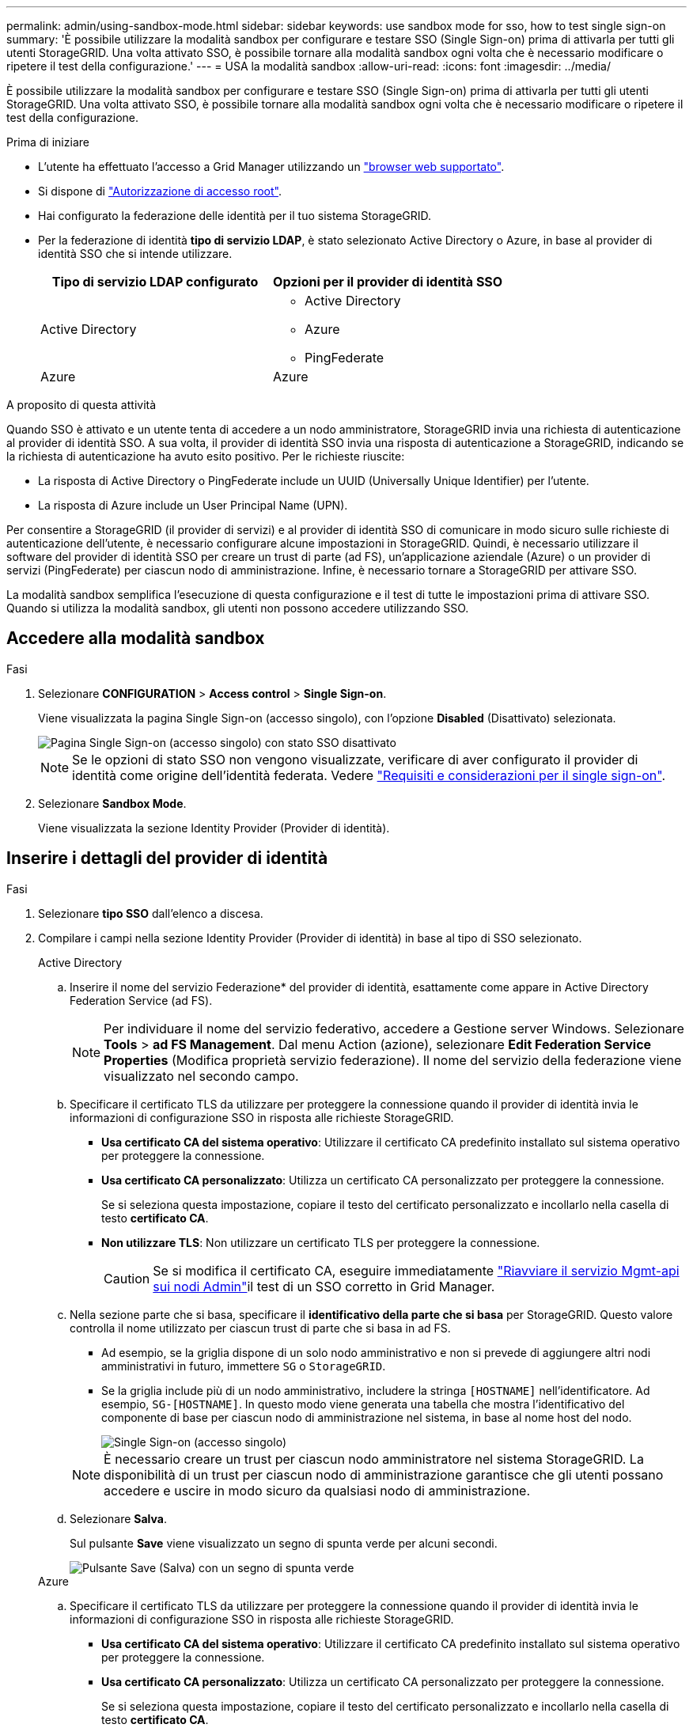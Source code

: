 ---
permalink: admin/using-sandbox-mode.html 
sidebar: sidebar 
keywords: use sandbox mode for sso, how to test single sign-on 
summary: 'È possibile utilizzare la modalità sandbox per configurare e testare SSO (Single Sign-on) prima di attivarla per tutti gli utenti StorageGRID. Una volta attivato SSO, è possibile tornare alla modalità sandbox ogni volta che è necessario modificare o ripetere il test della configurazione.' 
---
= USA la modalità sandbox
:allow-uri-read: 
:icons: font
:imagesdir: ../media/


[role="lead"]
È possibile utilizzare la modalità sandbox per configurare e testare SSO (Single Sign-on) prima di attivarla per tutti gli utenti StorageGRID. Una volta attivato SSO, è possibile tornare alla modalità sandbox ogni volta che è necessario modificare o ripetere il test della configurazione.

.Prima di iniziare
* L'utente ha effettuato l'accesso a Grid Manager utilizzando un link:../admin/web-browser-requirements.html["browser web supportato"].
* Si dispone di link:admin-group-permissions.html["Autorizzazione di accesso root"].
* Hai configurato la federazione delle identità per il tuo sistema StorageGRID.
* Per la federazione di identità *tipo di servizio LDAP*, è stato selezionato Active Directory o Azure, in base al provider di identità SSO che si intende utilizzare.
+
[cols="1a,1a"]
|===
| Tipo di servizio LDAP configurato | Opzioni per il provider di identità SSO 


 a| 
Active Directory
 a| 
** Active Directory
** Azure
** PingFederate




 a| 
Azure
 a| 
Azure

|===


.A proposito di questa attività
Quando SSO è attivato e un utente tenta di accedere a un nodo amministratore, StorageGRID invia una richiesta di autenticazione al provider di identità SSO. A sua volta, il provider di identità SSO invia una risposta di autenticazione a StorageGRID, indicando se la richiesta di autenticazione ha avuto esito positivo. Per le richieste riuscite:

* La risposta di Active Directory o PingFederate include un UUID (Universally Unique Identifier) per l'utente.
* La risposta di Azure include un User Principal Name (UPN).


Per consentire a StorageGRID (il provider di servizi) e al provider di identità SSO di comunicare in modo sicuro sulle richieste di autenticazione dell'utente, è necessario configurare alcune impostazioni in StorageGRID. Quindi, è necessario utilizzare il software del provider di identità SSO per creare un trust di parte (ad FS), un'applicazione aziendale (Azure) o un provider di servizi (PingFederate) per ciascun nodo di amministrazione. Infine, è necessario tornare a StorageGRID per attivare SSO.

La modalità sandbox semplifica l'esecuzione di questa configurazione e il test di tutte le impostazioni prima di attivare SSO. Quando si utilizza la modalità sandbox, gli utenti non possono accedere utilizzando SSO.



== Accedere alla modalità sandbox

.Fasi
. Selezionare *CONFIGURATION* > *Access control* > *Single Sign-on*.
+
Viene visualizzata la pagina Single Sign-on (accesso singolo), con l'opzione *Disabled* (Disattivato) selezionata.

+
image::../media/sso_status_disabled.png[Pagina Single Sign-on (accesso singolo) con stato SSO disattivato]

+

NOTE: Se le opzioni di stato SSO non vengono visualizzate, verificare di aver configurato il provider di identità come origine dell'identità federata. Vedere link:requirements-for-sso.html["Requisiti e considerazioni per il single sign-on"].

. Selezionare *Sandbox Mode*.
+
Viene visualizzata la sezione Identity Provider (Provider di identità).





== Inserire i dettagli del provider di identità

.Fasi
. Selezionare *tipo SSO* dall'elenco a discesa.
. Compilare i campi nella sezione Identity Provider (Provider di identità) in base al tipo di SSO selezionato.
+
[role="tabbed-block"]
====
.Active Directory
--
.. Inserire il nome del servizio Federazione* del provider di identità, esattamente come appare in Active Directory Federation Service (ad FS).
+

NOTE: Per individuare il nome del servizio federativo, accedere a Gestione server Windows. Selezionare *Tools* > *ad FS Management*. Dal menu Action (azione), selezionare *Edit Federation Service Properties* (Modifica proprietà servizio federazione). Il nome del servizio della federazione viene visualizzato nel secondo campo.

.. Specificare il certificato TLS da utilizzare per proteggere la connessione quando il provider di identità invia le informazioni di configurazione SSO in risposta alle richieste StorageGRID.
+
*** *Usa certificato CA del sistema operativo*: Utilizzare il certificato CA predefinito installato sul sistema operativo per proteggere la connessione.
*** *Usa certificato CA personalizzato*: Utilizza un certificato CA personalizzato per proteggere la connessione.
+
Se si seleziona questa impostazione, copiare il testo del certificato personalizzato e incollarlo nella casella di testo *certificato CA*.

*** *Non utilizzare TLS*: Non utilizzare un certificato TLS per proteggere la connessione.
+

CAUTION: Se si modifica il certificato CA, eseguire immediatamente link:../maintain/starting-or-restarting-service.html["Riavviare il servizio Mgmt-api sui nodi Admin"]il test di un SSO corretto in Grid Manager.



.. Nella sezione parte che si basa, specificare il *identificativo della parte che si basa* per StorageGRID. Questo valore controlla il nome utilizzato per ciascun trust di parte che si basa in ad FS.
+
*** Ad esempio, se la griglia dispone di un solo nodo amministrativo e non si prevede di aggiungere altri nodi amministrativi in futuro, immettere `SG` o `StorageGRID`.
*** Se la griglia include più di un nodo amministrativo, includere la stringa `[HOSTNAME]` nell'identificatore. Ad esempio, `SG-[HOSTNAME]`. In questo modo viene generata una tabella che mostra l'identificativo del componente di base per ciascun nodo di amministrazione nel sistema, in base al nome host del nodo.
+
image::../media/sso_status_sandbox_mode_active_directory.png[Single Sign-on (accesso singolo),Sandbox mode enabled,Relying party identifiers shown for several Admin Nodes]

+

NOTE: È necessario creare un trust per ciascun nodo amministratore nel sistema StorageGRID. La disponibilità di un trust per ciascun nodo di amministrazione garantisce che gli utenti possano accedere e uscire in modo sicuro da qualsiasi nodo di amministrazione.



.. Selezionare *Salva*.
+
Sul pulsante *Save* viene visualizzato un segno di spunta verde per alcuni secondi.

+
image::../media/save_button_green_checkmark.gif[Pulsante Save (Salva) con un segno di spunta verde]



--
.Azure
--
.. Specificare il certificato TLS da utilizzare per proteggere la connessione quando il provider di identità invia le informazioni di configurazione SSO in risposta alle richieste StorageGRID.
+
*** *Usa certificato CA del sistema operativo*: Utilizzare il certificato CA predefinito installato sul sistema operativo per proteggere la connessione.
*** *Usa certificato CA personalizzato*: Utilizza un certificato CA personalizzato per proteggere la connessione.
+
Se si seleziona questa impostazione, copiare il testo del certificato personalizzato e incollarlo nella casella di testo *certificato CA*.

*** *Non utilizzare TLS*: Non utilizzare un certificato TLS per proteggere la connessione.
+

CAUTION: Se si modifica il certificato CA, eseguire immediatamente link:../maintain/starting-or-restarting-service.html["Riavviare il servizio Mgmt-api sui nodi Admin"]il test di un SSO corretto in Grid Manager.



.. Nella sezione applicazione aziendale, specificare *Nome applicazione aziendale* per StorageGRID. Questo valore controlla il nome utilizzato per ogni applicazione aziendale in Azure ad.
+
*** Ad esempio, se la griglia dispone di un solo nodo amministrativo e non si prevede di aggiungere altri nodi amministrativi in futuro, immettere `SG` o `StorageGRID`.
*** Se la griglia include più di un nodo amministrativo, includere la stringa `[HOSTNAME]` nell'identificatore. Ad esempio, `SG-[HOSTNAME]`. In questo modo viene generata una tabella che mostra il nome di un'applicazione aziendale per ciascun nodo di amministrazione nel sistema, in base al nome host del nodo.
+
image::../media/sso_status_sandbox_mode_azure.png[Single Sign-on (accesso singolo),Sandbox mode enabled,Relying party identifiers shown for several Admin Nodes]

+

NOTE: È necessario creare un'applicazione aziendale per ciascun nodo amministratore nel sistema StorageGRID. La disponibilità di un'applicazione aziendale per ciascun nodo di amministrazione garantisce che gli utenti possano accedere e uscire in modo sicuro da qualsiasi nodo di amministrazione.



.. Per creare un'applicazione aziendale per ciascun nodo amministrativo elencato nella tabella, attenersi alla procedura descritta inlink:../admin/creating-enterprise-application-azure.html["Creare applicazioni aziendali in Azure ad"].
.. Da Azure ad, copiare l'URL dei metadati della federazione per ciascuna applicazione aziendale. Quindi, incolla questo URL nel corrispondente campo *URL metadati federazione* in StorageGRID.
.. Dopo aver copiato e incollato un URL dei metadati della federazione per tutti i nodi di amministrazione, selezionare *Salva*.
+
Sul pulsante *Save* viene visualizzato un segno di spunta verde per alcuni secondi.

+
image::../media/save_button_green_checkmark.gif[Pulsante Save (Salva) con un segno di spunta verde]



--
.PingFederate
--
.. Specificare il certificato TLS da utilizzare per proteggere la connessione quando il provider di identità invia le informazioni di configurazione SSO in risposta alle richieste StorageGRID.
+
*** *Usa certificato CA del sistema operativo*: Utilizzare il certificato CA predefinito installato sul sistema operativo per proteggere la connessione.
*** *Usa certificato CA personalizzato*: Utilizza un certificato CA personalizzato per proteggere la connessione.
+
Se si seleziona questa impostazione, copiare il testo del certificato personalizzato e incollarlo nella casella di testo *certificato CA*.

*** *Non utilizzare TLS*: Non utilizzare un certificato TLS per proteggere la connessione.
+

CAUTION: Se si modifica il certificato CA, eseguire immediatamente link:../maintain/starting-or-restarting-service.html["Riavviare il servizio Mgmt-api sui nodi Admin"]il test di un SSO corretto in Grid Manager.



.. Nella sezione Provider di servizi (SP), specificare *ID connessione SP* per StorageGRID. Questo valore controlla il nome utilizzato per ogni connessione SP in PingFederate.
+
*** Ad esempio, se la griglia dispone di un solo nodo amministrativo e non si prevede di aggiungere altri nodi amministrativi in futuro, immettere `SG` o `StorageGRID`.
*** Se la griglia include più di un nodo amministrativo, includere la stringa `[HOSTNAME]` nell'identificatore. Ad esempio, `SG-[HOSTNAME]`. In questo modo viene generata una tabella che mostra l'ID di connessione SP per ciascun nodo amministratore del sistema, in base al nome host del nodo.
+
image::../media/sso_status_sandbox_mode_ping_federated.png[Single Sign-on (accesso singolo),Sandbox mode enabled,Relying party identifiers shown for several Admin Nodes]

+

NOTE: È necessario creare una connessione SP per ciascun nodo amministratore nel sistema StorageGRID. La disponibilità di una connessione SP per ciascun nodo di amministrazione garantisce che gli utenti possano accedere e uscire in modo sicuro da qualsiasi nodo di amministrazione.



.. Specificare l'URL dei metadati della federazione per ciascun nodo amministratore nel campo *URL metadati federazione*.
+
Utilizzare il seguente formato:

+
[listing]
----
https://<Federation Service Name>:<port>/pf/federation_metadata.ping?PartnerSpId=<SP Connection ID>
----
.. Selezionare *Salva*.
+
Sul pulsante *Save* viene visualizzato un segno di spunta verde per alcuni secondi.

+
image::../media/save_button_green_checkmark.gif[Pulsante Save (Salva) con un segno di spunta verde]



--
====




== Configurare i trust, le applicazioni aziendali o le connessioni SP della parte che si basa

Una volta salvata la configurazione, viene visualizzato l'avviso di conferma della modalità Sandbox. Questo avviso conferma che la modalità sandbox è ora attivata e fornisce istruzioni generali.

StorageGRID può rimanere in modalità sandbox per tutto il tempo necessario. Tuttavia, quando si seleziona *modalità sandbox* nella pagina Single Sign-on (accesso singolo), SSO viene disattivato per tutti gli utenti StorageGRID. Solo gli utenti locali possono effettuare l'accesso.

Attenersi alla procedura descritta di seguito per configurare i trust (Active Directory), le applicazioni aziendali complete (Azure) o le connessioni SP (PingFederate).

[role="tabbed-block"]
====
.Active Directory
--
.Fasi
. Accedere a Active Directory Federation Services (ad FS).
. Creare uno o più trust di parti di supporto per StorageGRID, utilizzando ciascun identificatore di parte di supporto mostrato nella tabella della pagina di accesso singolo di StorageGRID.
+
È necessario creare un trust per ciascun nodo di amministrazione mostrato nella tabella.

+
Per istruzioni, vedere link:../admin/creating-relying-party-trusts-in-ad-fs.html["Creazione di trust di parti di base in ad FS"].



--
.Azure
--
.Fasi
. Dalla pagina Single Sign-on (accesso singolo) per il nodo di amministrazione a cui si è attualmente connessi, selezionare il pulsante per scaricare e salvare i metadati SAML.
. Quindi, per tutti gli altri nodi di amministrazione della griglia, ripetere questi passaggi:
+
.. Accedere al nodo.
.. Selezionare *CONFIGURATION* > *Access control* > *Single Sign-on*.
.. Scaricare e salvare i metadati SAML per quel nodo.


. Accedere al portale Azure.
. Seguire i passaggi descritti nella sezione link:../admin/creating-enterprise-application-azure.html["Creare applicazioni aziendali in Azure ad"] per caricare il file di metadati SAML per ogni nodo amministrativo nella relativa applicazione aziendale Azure.


--
.PingFederate
--
.Fasi
. Dalla pagina Single Sign-on (accesso singolo) per il nodo di amministrazione a cui si è attualmente connessi, selezionare il pulsante per scaricare e salvare i metadati SAML.
. Quindi, per tutti gli altri nodi di amministrazione della griglia, ripetere questi passaggi:
+
.. Accedere al nodo.
.. Selezionare *CONFIGURATION* > *Access control* > *Single Sign-on*.
.. Scaricare e salvare i metadati SAML per quel nodo.


. Accedere a PingFederate.
. link:../admin/creating-sp-connection-ping.html["Creare una o più connessioni del provider di servizi (SP) per StorageGRID"]. Utilizzare l'ID connessione SP per ciascun nodo amministratore (mostrato nella tabella della pagina accesso singolo StorageGRID) e i metadati SAML scaricati per tale nodo amministratore.
+
È necessario creare una connessione SP per ciascun nodo di amministrazione mostrato nella tabella.



--
====


== Verificare le connessioni SSO

Prima di imporre l'utilizzo del single sign-on per l'intero sistema StorageGRID, è necessario confermare che il single sign-on e il singolo logout sono configurati correttamente per ciascun nodo di amministrazione.

[role="tabbed-block"]
====
.Active Directory
--
.Fasi
. Dalla pagina Single Sign-on di StorageGRID, individuare il collegamento nel messaggio in modalità sandbox.
+
L'URL deriva dal valore immesso nel campo *Federation service name*.

+
image::../media/sso_sandbox_mode_url.gif[URL della pagina di accesso del provider di identità]

. Selezionare il collegamento oppure copiare e incollare l'URL in un browser per accedere alla pagina di accesso del provider di identità.
. Per confermare che è possibile utilizzare SSO per accedere a StorageGRID, selezionare *Accedi a uno dei seguenti siti*, selezionare l'identificativo della parte di base per il nodo di amministrazione principale e selezionare *Accedi*.
+
image::../media/sso_sandbox_mode_testing.gif[Verificare i trust della parte di base in modalità SSO Sandbox]

. Immettere il nome utente e la password federated.
+
** Se le operazioni di accesso e disconnessione SSO hanno esito positivo, viene visualizzato un messaggio di esito positivo.
+
image::../media/sso_sandbox_mode_sign_in_success.gif[Messaggio di successo del test di disconnessione e autenticazione SSO]

** Se l'operazione SSO non riesce, viene visualizzato un messaggio di errore. Risolvere il problema, eliminare i cookie del browser e riprovare.


. Ripetere questa procedura per verificare la connessione SSO per ciascun nodo di amministrazione nella griglia.


--
.Azure
--
.Fasi
. Vai alla pagina Single Sign-on nel portale Azure.
. Selezionare *Test dell'applicazione*.
. Immettere le credenziali di un utente federated.
+
** Se le operazioni di accesso e disconnessione SSO hanno esito positivo, viene visualizzato un messaggio di esito positivo.
+
image::../media/sso_sandbox_mode_sign_in_success.gif[Messaggio di successo del test di disconnessione e autenticazione SSO]

** Se l'operazione SSO non riesce, viene visualizzato un messaggio di errore. Risolvere il problema, eliminare i cookie del browser e riprovare.


. Ripetere questa procedura per verificare la connessione SSO per ciascun nodo di amministrazione nella griglia.


--
.PingFederate
--
.Fasi
. Dalla pagina accesso singolo StorageGRID, selezionare il primo collegamento nel messaggio in modalità sandbox.
+
Selezionare e verificare un collegamento alla volta.

+
image::../media/sso_sandbox_mode_enabled_ping.png[Single Sign-on (accesso singolo)]

. Immettere le credenziali di un utente federated.
+
** Se le operazioni di accesso e disconnessione SSO hanno esito positivo, viene visualizzato un messaggio di esito positivo.
+
image::../media/sso_sandbox_mode_sign_in_success.gif[Messaggio di successo del test di disconnessione e autenticazione SSO]

** Se l'operazione SSO non riesce, viene visualizzato un messaggio di errore. Risolvere il problema, eliminare i cookie del browser e riprovare.


. Selezionare il collegamento successivo per verificare la connessione SSO per ciascun nodo di amministrazione nella griglia.
+
Se viene visualizzato un messaggio Page Expired (pagina scaduta), selezionare il pulsante *Back* (Indietro) nel browser e inviare nuovamente le credenziali.



--
====


== Attiva single sign-on

Una volta confermata la possibilità di utilizzare SSO per accedere a ciascun nodo amministrativo, è possibile attivare SSO per l'intero sistema StorageGRID.


TIP: Quando SSO è attivato, tutti gli utenti devono utilizzare SSO per accedere a Grid Manager, Tenant Manager, Grid Management API e Tenant Management API. Gli utenti locali non possono più accedere a StorageGRID.

.Fasi
. Selezionare *CONFIGURATION* > *Access control* > *Single Sign-on*.
. Impostare lo stato SSO su *Enabled*.
. Selezionare *Salva*.
. Esaminare il messaggio di avviso e selezionare *OK*.
+
Il Single Sign-on è ora attivato.




TIP: Se si utilizza il portale Azure e si accede a StorageGRID dallo stesso computer utilizzato per accedere ad Azure, assicurarsi che l'utente sia anche un utente StorageGRID autorizzato (un utente di un gruppo federato importato in StorageGRID) Oppure disconnettersi dal portale Azure prima di tentare di accedere a StorageGRID.
